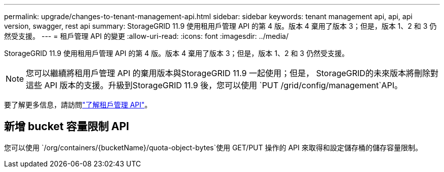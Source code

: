 ---
permalink: upgrade/changes-to-tenant-management-api.html 
sidebar: sidebar 
keywords: tenant management api, api, api version, swagger, rest api 
summary: StorageGRID 11.9 使用租用戶管理 API 的第 4 版。版本 4 棄用了版本 3；但是，版本 1、2 和 3 仍然受支援。 
---
= 租戶管理 API 的變更
:allow-uri-read: 
:icons: font
:imagesdir: ../media/


[role="lead"]
StorageGRID 11.9 使用租用戶管理 API 的第 4 版。版本 4 棄用了版本 3；但是，版本 1、2 和 3 仍然受支援。


NOTE: 您可以繼續將租用戶管理 API 的棄用版本與StorageGRID 11.9 一起使用；但是， StorageGRID的未來版本將刪除對這些 API 版本的支援。升級到StorageGRID 11.9 後，您可以使用 `PUT /grid/config/management`API。

要了解更多信息，請訪問link:../tenant/understanding-tenant-management-api.html["了解租戶管理 API"]。



== 新增 bucket 容量限制 API

您可以使用 `/org/containers/{bucketName}/quota-object-bytes`使用 GET/PUT 操作的 API 來取得和設定儲存桶的儲存容量限制。
